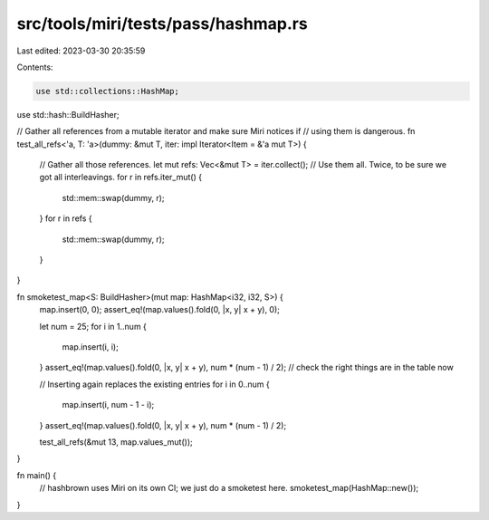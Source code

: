 src/tools/miri/tests/pass/hashmap.rs
====================================

Last edited: 2023-03-30 20:35:59

Contents:

.. code-block:: rs

    use std::collections::HashMap;
use std::hash::BuildHasher;

// Gather all references from a mutable iterator and make sure Miri notices if
// using them is dangerous.
fn test_all_refs<'a, T: 'a>(dummy: &mut T, iter: impl Iterator<Item = &'a mut T>) {
    // Gather all those references.
    let mut refs: Vec<&mut T> = iter.collect();
    // Use them all. Twice, to be sure we got all interleavings.
    for r in refs.iter_mut() {
        std::mem::swap(dummy, r);
    }
    for r in refs {
        std::mem::swap(dummy, r);
    }
}

fn smoketest_map<S: BuildHasher>(mut map: HashMap<i32, i32, S>) {
    map.insert(0, 0);
    assert_eq!(map.values().fold(0, |x, y| x + y), 0);

    let num = 25;
    for i in 1..num {
        map.insert(i, i);
    }
    assert_eq!(map.values().fold(0, |x, y| x + y), num * (num - 1) / 2); // check the right things are in the table now

    // Inserting again replaces the existing entries
    for i in 0..num {
        map.insert(i, num - 1 - i);
    }
    assert_eq!(map.values().fold(0, |x, y| x + y), num * (num - 1) / 2);

    test_all_refs(&mut 13, map.values_mut());
}

fn main() {
    // hashbrown uses Miri on its own CI; we just do a smoketest here.
    smoketest_map(HashMap::new());
}


